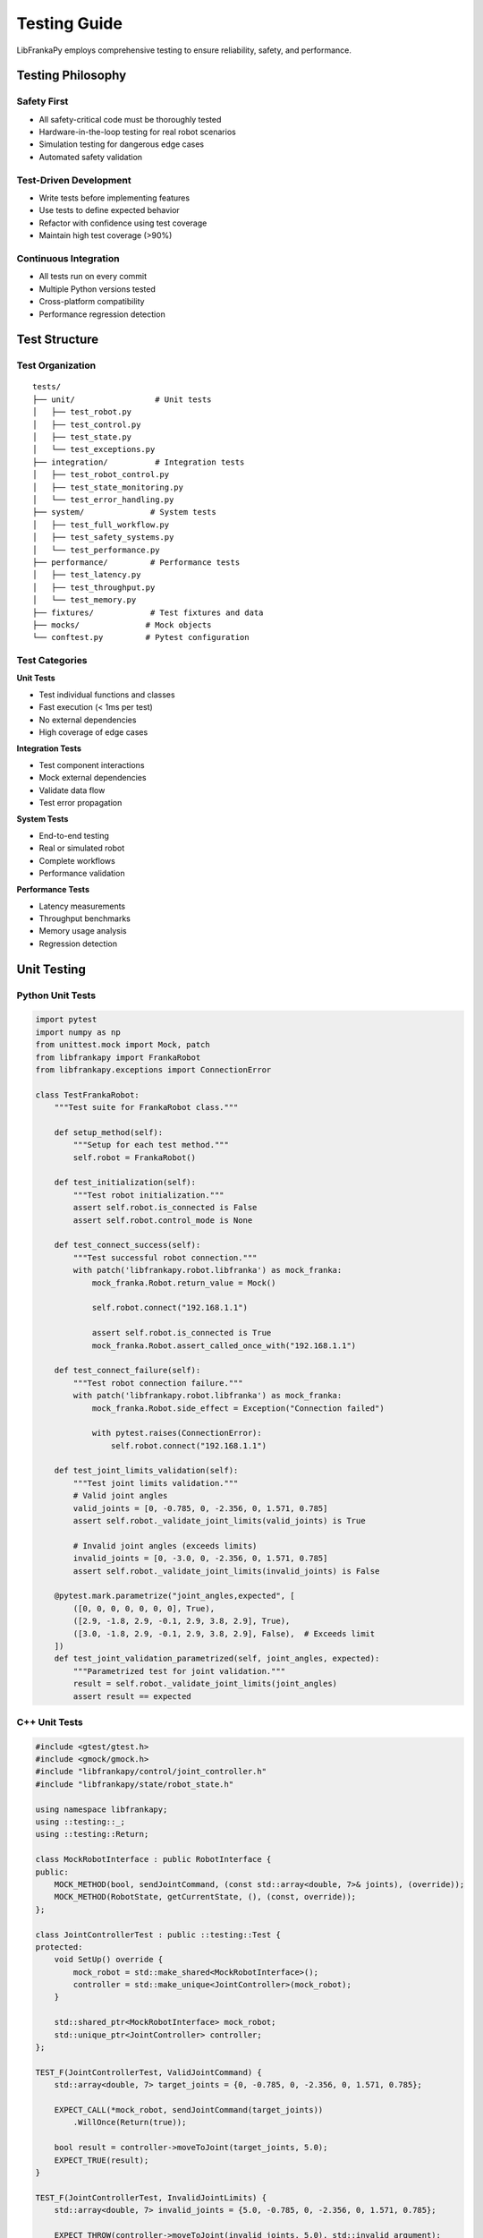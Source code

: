 Testing Guide
=============

LibFrankaPy employs comprehensive testing to ensure reliability, safety, and performance.

Testing Philosophy
------------------

Safety First
~~~~~~~~~~~~

* All safety-critical code must be thoroughly tested
* Hardware-in-the-loop testing for real robot scenarios
* Simulation testing for dangerous edge cases
* Automated safety validation

Test-Driven Development
~~~~~~~~~~~~~~~~~~~~~~~

* Write tests before implementing features
* Use tests to define expected behavior
* Refactor with confidence using test coverage
* Maintain high test coverage (>90%)

Continuous Integration
~~~~~~~~~~~~~~~~~~~~~~

* All tests run on every commit
* Multiple Python versions tested
* Cross-platform compatibility
* Performance regression detection

Test Structure
--------------

Test Organization
~~~~~~~~~~~~~~~~~

::

    tests/
    ├── unit/                 # Unit tests
    │   ├── test_robot.py
    │   ├── test_control.py
    │   ├── test_state.py
    │   └── test_exceptions.py
    ├── integration/          # Integration tests
    │   ├── test_robot_control.py
    │   ├── test_state_monitoring.py
    │   └── test_error_handling.py
    ├── system/              # System tests
    │   ├── test_full_workflow.py
    │   ├── test_safety_systems.py
    │   └── test_performance.py
    ├── performance/         # Performance tests
    │   ├── test_latency.py
    │   ├── test_throughput.py
    │   └── test_memory.py
    ├── fixtures/            # Test fixtures and data
    ├── mocks/              # Mock objects
    └── conftest.py         # Pytest configuration

Test Categories
~~~~~~~~~~~~~~~

**Unit Tests**

* Test individual functions and classes
* Fast execution (< 1ms per test)
* No external dependencies
* High coverage of edge cases

**Integration Tests**

* Test component interactions
* Mock external dependencies
* Validate data flow
* Test error propagation

**System Tests**

* End-to-end testing
* Real or simulated robot
* Complete workflows
* Performance validation

**Performance Tests**

* Latency measurements
* Throughput benchmarks
* Memory usage analysis
* Regression detection

Unit Testing
------------

Python Unit Tests
~~~~~~~~~~~~~~~~~

.. code-block:: python

    import pytest
    import numpy as np
    from unittest.mock import Mock, patch
    from libfrankapy import FrankaRobot
    from libfrankapy.exceptions import ConnectionError

    class TestFrankaRobot:
        """Test suite for FrankaRobot class."""
        
        def setup_method(self):
            """Setup for each test method."""
            self.robot = FrankaRobot()
            
        def test_initialization(self):
            """Test robot initialization."""
            assert self.robot.is_connected is False
            assert self.robot.control_mode is None
            
        def test_connect_success(self):
            """Test successful robot connection."""
            with patch('libfrankapy.robot.libfranka') as mock_franka:
                mock_franka.Robot.return_value = Mock()
                
                self.robot.connect("192.168.1.1")
                
                assert self.robot.is_connected is True
                mock_franka.Robot.assert_called_once_with("192.168.1.1")
                
        def test_connect_failure(self):
            """Test robot connection failure."""
            with patch('libfrankapy.robot.libfranka') as mock_franka:
                mock_franka.Robot.side_effect = Exception("Connection failed")
                
                with pytest.raises(ConnectionError):
                    self.robot.connect("192.168.1.1")
                    
        def test_joint_limits_validation(self):
            """Test joint limits validation."""
            # Valid joint angles
            valid_joints = [0, -0.785, 0, -2.356, 0, 1.571, 0.785]
            assert self.robot._validate_joint_limits(valid_joints) is True
            
            # Invalid joint angles (exceeds limits)
            invalid_joints = [0, -3.0, 0, -2.356, 0, 1.571, 0.785]
            assert self.robot._validate_joint_limits(invalid_joints) is False
            
        @pytest.mark.parametrize("joint_angles,expected", [
            ([0, 0, 0, 0, 0, 0, 0], True),
            ([2.9, -1.8, 2.9, -0.1, 2.9, 3.8, 2.9], True),
            ([3.0, -1.8, 2.9, -0.1, 2.9, 3.8, 2.9], False),  # Exceeds limit
        ])
        def test_joint_validation_parametrized(self, joint_angles, expected):
            """Parametrized test for joint validation."""
            result = self.robot._validate_joint_limits(joint_angles)
            assert result == expected

C++ Unit Tests
~~~~~~~~~~~~~~

.. code-block:: cpp

    #include <gtest/gtest.h>
    #include <gmock/gmock.h>
    #include "libfrankapy/control/joint_controller.h"
    #include "libfrankapy/state/robot_state.h"

    using namespace libfrankapy;
    using ::testing::_;
    using ::testing::Return;

    class MockRobotInterface : public RobotInterface {
    public:
        MOCK_METHOD(bool, sendJointCommand, (const std::array<double, 7>& joints), (override));
        MOCK_METHOD(RobotState, getCurrentState, (), (const, override));
    };

    class JointControllerTest : public ::testing::Test {
    protected:
        void SetUp() override {
            mock_robot = std::make_shared<MockRobotInterface>();
            controller = std::make_unique<JointController>(mock_robot);
        }

        std::shared_ptr<MockRobotInterface> mock_robot;
        std::unique_ptr<JointController> controller;
    };

    TEST_F(JointControllerTest, ValidJointCommand) {
        std::array<double, 7> target_joints = {0, -0.785, 0, -2.356, 0, 1.571, 0.785};
        
        EXPECT_CALL(*mock_robot, sendJointCommand(target_joints))
            .WillOnce(Return(true));
            
        bool result = controller->moveToJoint(target_joints, 5.0);
        EXPECT_TRUE(result);
    }

    TEST_F(JointControllerTest, InvalidJointLimits) {
        std::array<double, 7> invalid_joints = {5.0, -0.785, 0, -2.356, 0, 1.571, 0.785};
        
        EXPECT_THROW(controller->moveToJoint(invalid_joints, 5.0), std::invalid_argument);
    }

    TEST_F(JointControllerTest, TrajectoryGeneration) {
        std::array<double, 7> start = {0, 0, 0, 0, 0, 0, 0};
        std::array<double, 7> end = {0, -0.785, 0, -2.356, 0, 1.571, 0.785};
        
        auto trajectory = controller->generateTrajectory(start, end, 5.0);
        
        EXPECT_GT(trajectory.size(), 0);
        EXPECT_EQ(trajectory.front().joints, start);
        EXPECT_EQ(trajectory.back().joints, end);
    }

Integration Testing
-------------------

Robot Control Integration
~~~~~~~~~~~~~~~~~~~~~~~~~

.. code-block:: python

    import pytest
    import time
    from libfrankapy import FrankaRobot
    from libfrankapy.control import JointController, CartesianController
    from libfrankapy.state import RobotState

    @pytest.mark.integration
    class TestRobotControlIntegration:
        """Integration tests for robot control."""
        
        @pytest.fixture(autouse=True)
        def setup_robot(self, robot_simulator):
            """Setup robot for integration tests."""
            self.robot = FrankaRobot()
            self.robot.connect(robot_simulator.ip_address)
            yield
            self.robot.disconnect()
            
        def test_joint_to_cartesian_control_flow(self):
            """Test switching between joint and Cartesian control."""
            # Start with joint control
            joint_controller = JointController(self.robot)
            home_joints = [0, -0.785, 0, -2.356, 0, 1.571, 0.785]
            
            joint_controller.move_to_joint(home_joints, duration=3.0)
            
            # Verify position reached
            state = self.robot.get_state()
            np.testing.assert_allclose(state.joint_positions, home_joints, atol=0.01)
            
            # Switch to Cartesian control
            cartesian_controller = CartesianController(self.robot)
            current_pose = state.cartesian_pose
            target_pose = current_pose.copy()
            target_pose[2] += 0.1  # Move up 10cm
            
            cartesian_controller.move_to_pose(target_pose, duration=2.0)
            
            # Verify Cartesian position
            final_state = self.robot.get_state()
            np.testing.assert_allclose(
                final_state.cartesian_pose[:3], 
                target_pose[:3], 
                atol=0.005
            )
            
        def test_state_monitoring_during_motion(self):
            """Test state monitoring during robot motion."""
            states = []
            
            def state_callback(state: RobotState):
                states.append(state.copy())
                
            # Start state monitoring
            self.robot.start_state_monitoring(state_callback, frequency=100)
            
            # Execute motion
            target_joints = [0.1, -0.785, 0.1, -2.356, 0.1, 1.571, 0.785]
            self.robot.move_to_joint(target_joints, duration=5.0)
            
            # Stop monitoring
            self.robot.stop_state_monitoring()
            
            # Verify state data
            assert len(states) > 400  # Should have ~500 states for 5 seconds
            
            # Check state progression
            start_state = states[0]
            end_state = states[-1]
            
            # Verify motion occurred
            joint_diff = np.abs(np.array(end_state.joint_positions) - 
                               np.array(start_state.joint_positions))
            assert np.any(joint_diff > 0.05)  # Significant motion occurred

System Testing
--------------

Full Workflow Tests
~~~~~~~~~~~~~~~~~~~

.. code-block:: python

    @pytest.mark.system
    @pytest.mark.slow
    class TestFullWorkflow:
        """System tests for complete workflows."""
        
        def test_pick_and_place_workflow(self, robot_with_gripper):
            """Test complete pick and place workflow."""
            robot = robot_with_gripper
            
            # Define positions
            home_position = [0, -0.785, 0, -2.356, 0, 1.571, 0.785]
            pick_position = [0.5, 0.0, 0.2]  # Above object
            place_position = [0.3, 0.3, 0.2]  # Target location
            
            # 1. Move to home position
            robot.move_to_joint(home_position, duration=3.0)
            
            # 2. Move to pick position
            robot.move_to_cartesian(pick_position, duration=2.0)
            
            # 3. Lower to grasp
            grasp_position = pick_position.copy()
            grasp_position[2] -= 0.05  # Lower 5cm
            robot.move_to_cartesian(grasp_position, duration=1.0)
            
            # 4. Close gripper
            robot.gripper.close()
            time.sleep(0.5)
            
            # 5. Lift object
            robot.move_to_cartesian(pick_position, duration=1.0)
            
            # 6. Move to place position
            robot.move_to_cartesian(place_position, duration=3.0)
            
            # 7. Lower object
            place_down_position = place_position.copy()
            place_down_position[2] -= 0.05
            robot.move_to_cartesian(place_down_position, duration=1.0)
            
            # 8. Open gripper
            robot.gripper.open()
            time.sleep(0.5)
            
            # 9. Lift and return home
            robot.move_to_cartesian(place_position, duration=1.0)
            robot.move_to_joint(home_position, duration=3.0)
            
            # Verify final position
            final_state = robot.get_state()
            np.testing.assert_allclose(
                final_state.joint_positions, 
                home_position, 
                atol=0.01
            )

Performance Testing
-------------------

Latency Tests
~~~~~~~~~~~~~

.. code-block:: python

    @pytest.mark.performance
    class TestPerformance:
        """Performance tests for LibFrankaPy."""
        
        def test_command_latency(self, robot):
            """Test command execution latency."""
            latencies = []
            
            for _ in range(100):
                start_time = time.perf_counter()
                
                # Send simple joint command
                robot.set_joint_velocities([0.1, 0, 0, 0, 0, 0, 0])
                
                end_time = time.perf_counter()
                latencies.append((end_time - start_time) * 1000)  # Convert to ms
                
            avg_latency = np.mean(latencies)
            max_latency = np.max(latencies)
            
            # Performance requirements
            assert avg_latency < 1.0, f"Average latency {avg_latency:.2f}ms exceeds 1ms"
            assert max_latency < 5.0, f"Max latency {max_latency:.2f}ms exceeds 5ms"
            
        def test_state_update_frequency(self, robot):
            """Test state update frequency."""
            states = []
            start_time = time.time()
            
            def state_callback(state):
                states.append((time.time(), state))
                
            robot.start_state_monitoring(state_callback, frequency=1000)
            time.sleep(5.0)  # Collect for 5 seconds
            robot.stop_state_monitoring()
            
            # Calculate actual frequency
            timestamps = [s[0] for s in states]
            intervals = np.diff(timestamps)
            avg_frequency = 1.0 / np.mean(intervals)
            
            # Should be close to requested 1000 Hz
            assert avg_frequency > 950, f"Frequency {avg_frequency:.1f}Hz below target"
            assert avg_frequency < 1050, f"Frequency {avg_frequency:.1f}Hz above target"

Memory and Resource Tests
~~~~~~~~~~~~~~~~~~~~~~~~~

.. code-block:: python

    import psutil
    import gc
    
    @pytest.mark.performance
    class TestMemoryUsage:
        """Memory usage and resource tests."""
        
        def test_memory_leak_detection(self, robot):
            """Test for memory leaks during extended operation."""
            process = psutil.Process()
            initial_memory = process.memory_info().rss
            
            # Perform many operations
            for i in range(1000):
                # Create and destroy objects
                state = robot.get_state()
                joints = state.joint_positions
                
                # Trigger garbage collection periodically
                if i % 100 == 0:
                    gc.collect()
                    
            final_memory = process.memory_info().rss
            memory_increase = final_memory - initial_memory
            
            # Memory increase should be minimal (< 10MB)
            assert memory_increase < 10 * 1024 * 1024, \
                f"Memory increased by {memory_increase / 1024 / 1024:.1f}MB"
                
        def test_resource_cleanup(self, robot):
            """Test proper resource cleanup."""
            initial_handles = len(psutil.Process().open_files())
            
            # Create and destroy many robot connections
            for _ in range(10):
                temp_robot = FrankaRobot()
                temp_robot.connect("192.168.1.1")
                temp_robot.disconnect()
                del temp_robot
                
            gc.collect()
            final_handles = len(psutil.Process().open_files())
            
            # File handle count should not increase significantly
            assert final_handles <= initial_handles + 2, \
                f"File handles increased from {initial_handles} to {final_handles}"

Test Configuration
------------------

Pytest Configuration
~~~~~~~~~~~~~~~~~~~~

.. code-block:: python

    # conftest.py
    import pytest
    import numpy as np
    from unittest.mock import Mock
    from libfrankapy import FrankaRobot
    from libfrankapy.simulation import RobotSimulator

    def pytest_configure(config):
        """Configure pytest markers."""
        config.addinivalue_line(
            "markers", "integration: mark test as integration test"
        )
        config.addinivalue_line(
            "markers", "system: mark test as system test"
        )
        config.addinivalue_line(
            "markers", "performance: mark test as performance test"
        )
        config.addinivalue_line(
            "markers", "slow: mark test as slow running"
        )
        config.addinivalue_line(
            "markers", "hardware: mark test as requiring real hardware"
        )

    @pytest.fixture(scope="session")
    def robot_simulator():
        """Provide robot simulator for testing."""
        simulator = RobotSimulator()
        simulator.start()
        yield simulator
        simulator.stop()

    @pytest.fixture
    def mock_robot():
        """Provide mock robot for unit testing."""
        robot = Mock(spec=FrankaRobot)
        robot.is_connected = True
        robot.get_state.return_value = create_mock_state()
        return robot

    def create_mock_state():
        """Create mock robot state."""
        state = Mock()
        state.joint_positions = [0, -0.785, 0, -2.356, 0, 1.571, 0.785]
        state.cartesian_pose = [0.5, 0.0, 0.5, 1.0, 0.0, 0.0, 0.0]
        state.external_force = [0, 0, 0, 0, 0, 0]
        state.timestamp = 0.0
        return state

Test Data and Fixtures
~~~~~~~~~~~~~~~~~~~~~~

.. code-block:: python

    # fixtures/robot_configurations.py
    import numpy as np

    # Standard robot configurations
    HOME_POSITION = [0, -0.785, 0, -2.356, 0, 1.571, 0.785]
    READY_POSITION = [0, -0.785, 0, -1.571, 0, 1.571, 0]
    EXTENDED_POSITION = [0, 0, 0, -1.571, 0, 1.571, 0]

    # Test trajectories
    SIMPLE_TRAJECTORY = [
        [0, -0.785, 0, -2.356, 0, 1.571, 0.785],
        [0.1, -0.785, 0, -2.356, 0, 1.571, 0.785],
        [0.2, -0.785, 0, -2.356, 0, 1.571, 0.785],
    ]

    # Cartesian poses
    WORKSPACE_POSES = [
        [0.5, 0.0, 0.5, 1.0, 0.0, 0.0, 0.0],  # Center
        [0.3, 0.3, 0.3, 1.0, 0.0, 0.0, 0.0],  # Corner
        [0.7, 0.0, 0.3, 1.0, 0.0, 0.0, 0.0],  # Extended
    ]

Continuous Integration
----------------------

GitHub Actions Workflow
~~~~~~~~~~~~~~~~~~~~~~~

.. code-block:: yaml

    # .github/workflows/test.yml
    name: Tests

    on: [push, pull_request]

    jobs:
      test:
        runs-on: ${{ matrix.os }}
        strategy:
          matrix:
            os: [ubuntu-latest, windows-latest, macos-latest]
            python-version: [3.8, 3.9, '3.10', 3.11]

        steps:
        - uses: actions/checkout@v3
        
        - name: Set up Python ${{ matrix.python-version }}
          uses: actions/setup-python@v4
          with:
            python-version: ${{ matrix.python-version }}
            
        - name: Install dependencies
          run: |
            python -m pip install --upgrade pip
            pip install -e ".[dev]"
            
        - name: Run unit tests
          run: |
            pytest tests/unit/ -v --cov=libfrankapy --cov-report=xml
            
        - name: Run integration tests
          run: |
            pytest tests/integration/ -v
            
        - name: Upload coverage
          uses: codecov/codecov-action@v3
          with:
            file: ./coverage.xml

Test Reporting
--------------

Coverage Reports
~~~~~~~~~~~~~~~~

::

    # Generate coverage report
    pytest --cov=libfrankapy --cov-report=html --cov-report=term
    
    # View HTML report
    open htmlcov/index.html

Performance Reports
~~~~~~~~~~~~~~~~~~~

::

    # Run performance tests with profiling
    pytest tests/performance/ --profile --profile-svg
    
    # Generate performance report
    python scripts/generate_performance_report.py

Best Practices
--------------

Test Writing
~~~~~~~~~~~~

* Write descriptive test names
* Use arrange-act-assert pattern
* Test one thing per test
* Use parametrized tests for multiple inputs
* Mock external dependencies
* Clean up resources in teardown

Safety Testing
~~~~~~~~~~~~~~

* Test all safety limits
* Verify emergency stop functionality
* Test error recovery scenarios
* Validate workspace boundaries
* Test force/torque limits

Performance Testing
~~~~~~~~~~~~~~~~~~~

* Establish performance baselines
* Test under realistic conditions
* Monitor for regressions
* Profile critical paths
* Test memory usage patterns